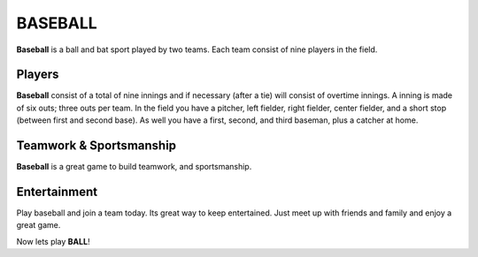 ########
BASEBALL
########

**Baseball** is a ball and bat sport played by two teams. Each team consist
of nine players in the field.

Players
=======

**Baseball** consist of a total of nine innings and if necessary (after a tie)
will consist of overtime innings. A inning is made of six outs; three outs per team.
In the field you have a pitcher, left fielder, right fielder, center fielder, and
a short stop (between first and second base). As well you have a first, second, and
third baseman, plus a catcher at home.

Teamwork & Sportsmanship
========================

**Baseball** is a great game to build teamwork, and sportsmanship.

Entertainment
=============

Play baseball and join a team today. Its great way to keep entertained.
Just meet up with friends and family and enjoy a great game.

Now lets play **BALL**!

